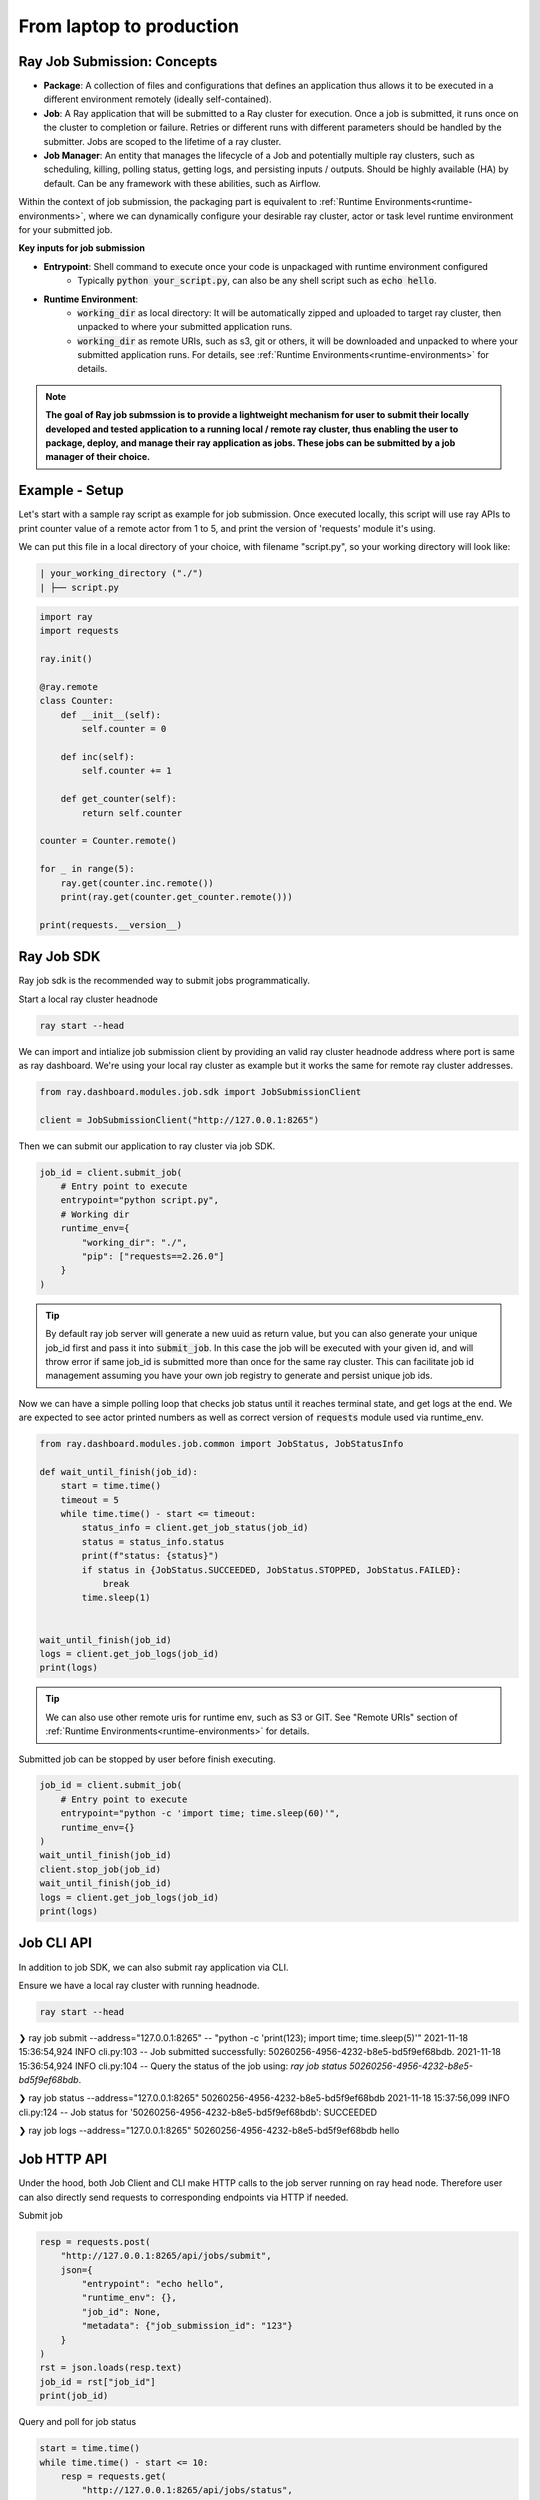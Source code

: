 

=========================
From laptop to production
=========================

Ray Job Submission: Concepts
----------------------------

- **Package**: A collection of files and configurations that defines an application thus allows it to be executed in a different environment remotely (ideally self-contained).

- **Job**: A Ray application that will be submitted to a Ray cluster for execution. Once a job is submitted, it runs once on the cluster to completion or failure. Retries or different runs with different parameters should be handled by the submitter. Jobs are scoped to the lifetime of a ray cluster.

- **Job Manager**: An entity that manages the lifecycle of a Job and potentially multiple ray clusters, such as scheduling, killing, polling status, getting logs, and persisting inputs / outputs. Should be highly available (HA) by default. Can be any framework with these abilities, such as Airflow.

Within the context of job submission, the packaging part is equivalent to :ref:`Runtime Environments<runtime-environments>`, where we can dynamically configure your desirable ray cluster, actor or task level runtime environment for your submitted job.

**Key inputs for job submission**

- **Entrypoint**: Shell command to execute once your code is unpackaged with runtime environment configured
    - Typically :code:`python your_script.py`, can also be any shell script such as :code:`echo hello`.
- **Runtime Environment**:
    - :code:`working_dir` as local directory: It will be automatically zipped and uploaded to target ray cluster, then unpacked to where your submitted application runs.
    - :code:`working_dir` as remote URIs, such as s3, git or others, it will be downloaded and unpacked to where your submitted application runs. For details, see :ref:`Runtime Environments<runtime-environments>` for details.

.. note::
  **The goal of Ray job submssion is to provide a lightweight mechanism for user to submit their locally developed and tested application to a running local / remote ray cluster, thus enabling the user to package, deploy, and manage their ray application as jobs. These jobs can be submitted by a job manager of their choice.**

Example - Setup
---------------

Let's start with a sample ray script as example for job submission. Once executed locally, this script will use ray APIs to print counter value of a remote actor from 1 to 5, and print the version of 'requests' module it's using.

We can put this file in a local directory of your choice, with filename "script.py", so your working directory will look like:

.. code-block:: bash

  | your_working_directory ("./")
  | ├── script.py

.. code-block:: python

    import ray
    import requests

    ray.init()

    @ray.remote
    class Counter:
        def __init__(self):
            self.counter = 0

        def inc(self):
            self.counter += 1

        def get_counter(self):
            return self.counter

    counter = Counter.remote()

    for _ in range(5):
        ray.get(counter.inc.remote())
        print(ray.get(counter.get_counter.remote()))

    print(requests.__version__)

Ray Job SDK
------------

Ray job sdk is the recommended way to submit jobs programmatically.

| Start a local ray cluster headnode

.. code-block:: bash

    ray start --head

We can import and intialize job submission client by providing an valid ray cluster headnode address where port is same as ray dashboard. We're using your local ray cluster as example but it works the same for remote ray cluster addresses.

.. code-block:: python

    from ray.dashboard.modules.job.sdk import JobSubmissionClient

    client = JobSubmissionClient("http://127.0.0.1:8265")

Then we can submit our application to ray cluster via job SDK.

.. code-block:: python

    job_id = client.submit_job(
        # Entry point to execute
        entrypoint="python script.py",
        # Working dir
        runtime_env={
            "working_dir": "./",
            "pip": ["requests==2.26.0"]
        }
    )

.. tip::

    By default ray job server will generate a new uuid as return value, but you can also generate your unique job_id first and pass it into :code:`submit_job`. In this case the job will be executed with your given id, and will throw error if same job_id is submitted more than once for the same ray cluster. This can facilitate job id management assuming you have your own job registry to generate and persist unique job ids.

Now we can have a simple polling loop that checks job status until it reaches terminal state, and get logs at the end. We are expected to see actor printed numbers as well as correct version of :code:`requests` module used via runtime_env.

.. code-block:: python

    from ray.dashboard.modules.job.common import JobStatus, JobStatusInfo

    def wait_until_finish(job_id):
        start = time.time()
        timeout = 5
        while time.time() - start <= timeout:
            status_info = client.get_job_status(job_id)
            status = status_info.status
            print(f"status: {status}")
            if status in {JobStatus.SUCCEEDED, JobStatus.STOPPED, JobStatus.FAILED}:
                break
            time.sleep(1)


    wait_until_finish(job_id)
    logs = client.get_job_logs(job_id)
    print(logs)

.. tip::

    We can also use other remote uris for runtime env, such as S3 or GIT. See "Remote URIs" section of :ref:`Runtime Environments<runtime-environments>` for details.

Submitted job can be stopped by user before finish executing.

.. code-block:: python

    job_id = client.submit_job(
        # Entry point to execute
        entrypoint="python -c 'import time; time.sleep(60)'",
        runtime_env={}
    )
    wait_until_finish(job_id)
    client.stop_job(job_id)
    wait_until_finish(job_id)
    logs = client.get_job_logs(job_id)
    print(logs)


Job CLI API
-----------

In addition to job SDK, we can also submit ray application via CLI.


| Ensure we have a local ray cluster with running headnode.

.. code-block:: bash

   ray start --head

.. code-block:: python

❯ ray job submit --address="127.0.0.1:8265" -- "python -c 'print(123); import time; time.sleep(5)'"
2021-11-18 15:36:54,924	INFO cli.py:103 -- Job submitted successfully: 50260256-4956-4232-b8e5-bd5f9ef68bdb.
2021-11-18 15:36:54,924	INFO cli.py:104 -- Query the status of the job using: `ray job status 50260256-4956-4232-b8e5-bd5f9ef68bdb`.

❯ ray job status --address="127.0.0.1:8265" 50260256-4956-4232-b8e5-bd5f9ef68bdb
2021-11-18 15:37:56,099	INFO cli.py:124 -- Job status for '50260256-4956-4232-b8e5-bd5f9ef68bdb': SUCCEEDED

❯ ray job logs --address="127.0.0.1:8265" 50260256-4956-4232-b8e5-bd5f9ef68bdb
hello



Job HTTP API
------------

Under the hood, both Job Client and CLI make HTTP calls to the job server running on ray head node. Therefore user can also directly send requests to corresponding endpoints via HTTP if needed.

Submit job

.. code-block:: python

    resp = requests.post(
        "http://127.0.0.1:8265/api/jobs/submit",
        json={
            "entrypoint": "echo hello",
            "runtime_env": {},
            "job_id": None,
            "metadata": {"job_submission_id": "123"}
        }
    )
    rst = json.loads(resp.text)
    job_id = rst["job_id"]
    print(job_id)

Query and poll for job status

.. code-block:: python

    start = time.time()
    while time.time() - start <= 10:
        resp = requests.get(
            "http://127.0.0.1:8265/api/jobs/status",
            params={
                "job_id": job_id,
            }
        )
        rst = json.loads(resp.text)
        status = rst["job_status"]
        print(f"status: {status}")
        if status in {JobStatus.SUCCEEDED, JobStatus.STOPPED, JobStatus.FAILED}:
            break
        time.sleep(1)

Query for logs

.. code-block:: python

    resp = requests.get(
        "http://127.0.0.1:8265/api/jobs/logs",
        params={
            "job_id": job_id,
        }
    )
    rst = json.loads(resp.text)
    logs = rst["logs"]
    print(logs)


Job Submission Architecture
----------------------------

The following diagram shows the underlying structure and steps for each job submission.

.. image:: https://raw.githubusercontent.com/ray-project/images/master/docs/job/job_subimssion_arch.png
